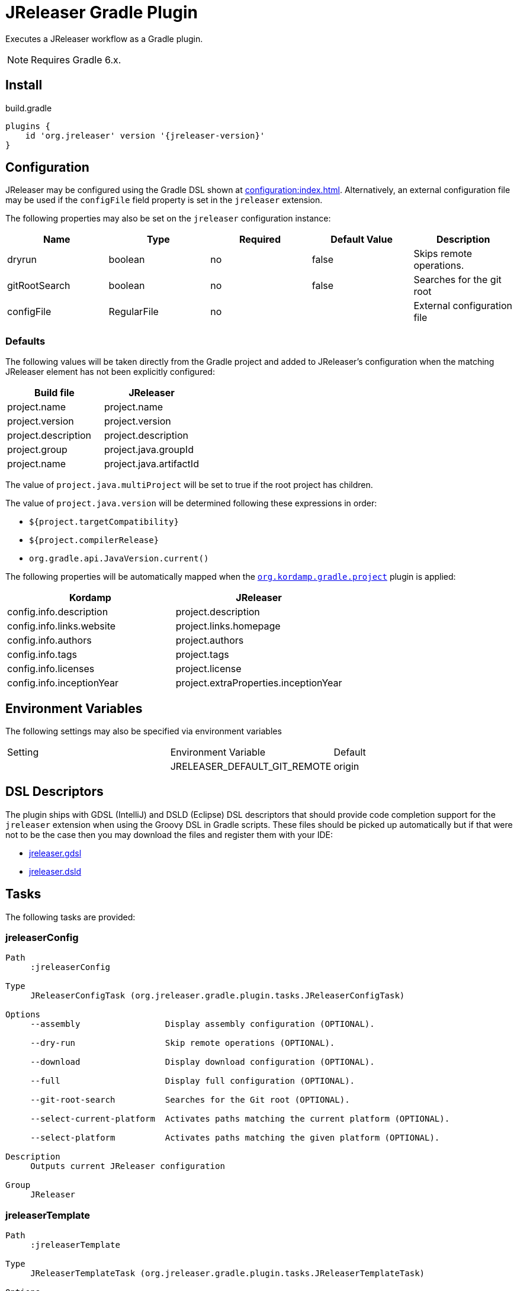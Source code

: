 = JReleaser Gradle Plugin

Executes a JReleaser workflow as a Gradle plugin.

NOTE: Requires Gradle 6.x.

== Install

[source,groovy]
[subs="attributes"]
.build.gradle
----
plugins {
    id 'org.jreleaser' version '{jreleaser-version}'
}
----

== Configuration

JReleaser may be configured using the Gradle DSL shown at xref:configuration:index.adoc[]. Alternatively, an external
configuration file may be used if the `configFile` field property is set in the `jreleaser` extension.

The following properties may also be set on the `jreleaser` configuration instance:

[options="header", cols="5*"]
|===
| Name          | Type        | Required | Default Value | Description
| dryrun        | boolean     | no       | false         | Skips remote operations.
| gitRootSearch | boolean     | no       | false         | Searches for the git root
| configFile    | RegularFile | no       |               | External configuration file
|===

=== Defaults

The following values will be taken directly from the Gradle project and added to JReleaser's configuration when
the matching JReleaser element has not been explicitly configured:

[%header, cols="<1,<1", width="100%"]
|===
| Build file          | JReleaser
| project.name        | project.name
| project.version     | project.version
| project.description | project.description
| project.group       | project.java.groupId
| project.name        | project.java.artifactId
|===

The value of `project.java.multiProject` will be set to true if the root project has children.

The value of `project.java.version` will be determined following these expressions in order:

 * `${project.targetCompatibility}`
 * `${project.compilerRelease}`
 * `org.gradle.api.JavaVersion.current()`

The following properties will be automatically mapped when the `link:https://kordamp.org/kordamp-gradle-plugins/[org.kordamp.gradle.project]`
plugin is applied:

[%header, cols="<1,<1", width="100%"]
|===
| Kordamp                   | JReleaser
| config.info.description   | project.description
| config.info.links.website | project.links.homepage
| config.info.authors       | project.authors
| config.info.tags          | project.tags
| config.info.licenses      | project.license
| config.info.inceptionYear | project.extraProperties.inceptionYear
|===

== Environment Variables

The following settings may also be specified via environment variables

|===
| Setting | Environment Variable         | Default
|         | JRELEASER_DEFAULT_GIT_REMOTE | origin
|===

== DSL Descriptors

The plugin ships with GDSL (IntelliJ) and DSLD (Eclipse) DSL descriptors that should provide code completion support for
the `jreleaser` extension when using the Groovy DSL in Gradle scripts. These files should be picked up automatically but
if that were not to be the case then you may download the files and register them with your IDE:

* link:https://github.com/jreleaser/jreleaser/blob/main/plugins/jreleaser-gradle-plugin/src/main/resources/gdsl/jreleaser.gdsl[jreleaser.gdsl]
* link:https://github.com/jreleaser/jreleaser/blob/main/plugins/jreleaser-gradle-plugin/src/main/resources/dsld/jreleaser.dsld[jreleaser.dsld]

== Tasks

The following tasks are provided:

=== jreleaserConfig

[source]
----
Path
     :jreleaserConfig

Type
     JReleaserConfigTask (org.jreleaser.gradle.plugin.tasks.JReleaserConfigTask)

Options
     --assembly                 Display assembly configuration (OPTIONAL).

     --dry-run                  Skip remote operations (OPTIONAL).

     --download                 Display download configuration (OPTIONAL).

     --full                     Display full configuration (OPTIONAL).

     --git-root-search          Searches for the Git root (OPTIONAL).

     --select-current-platform  Activates paths matching the current platform (OPTIONAL).

     --select-platform          Activates paths matching the given platform (OPTIONAL).

Description
     Outputs current JReleaser configuration

Group
     JReleaser
----

=== jreleaserTemplate

[source]
----
Path
     :jreleaserTemplate

Type
     JReleaserTemplateTask (org.jreleaser.gradle.plugin.tasks.JReleaserTemplateTask)

Options
     --announcer-name        The name of the announcer (OPTIONAL).

     --distribution-name     The name of the distribution (OPTIONAL).

     --distribution-type     The type of the distribution (OPTIONAL).
                             Available values are:
                                  JAVA_BINARY
                                  JLINK
                                  NATIVE_IMAGE
                                  NATIVE_PACKAGE
                                  SINGLE_JAR

     --overwrite             Overwrite existing files (OPTIONAL).

     --packager-name         The name of the packager (OPTIONAL).

     --snapshot              Use snapshot template (OPTIONAL).

Description
     Generates templates for a specific tool/announcer

Group
     JReleaser
----

=== jreleaserDownload

[source]
----
Path
     :jreleaserDownload

Type
     JReleaserDownloadTask (org.jreleaser.gradle.plugin.tasks.JReleaserDownloadTask)

Options
     --downloader-name           Include an downloader by name (OPTIONAL).

     --downloader                Include an downloader by type (OPTIONAL).

     --dry-run                   Skip remote operations (OPTIONAL).

     --exclude-downloader-name   Exclude an downloader by name (OPTIONAL).

     --exclude-downloader        Exclude an downloader by type (OPTIONAL).

     --git-root-search           Searches for the Git root (OPTIONAL).

Description
     Downloads assets

Group
     JReleaser
----

=== jreleaserAssemble

[source]
----
Path
     :jreleaserAssemble

Type
     JReleaserAssembleTask (org.jreleaser.gradle.plugin.tasks.JReleaserAssembleTask)

Options
     --assembler                The name of the assembler (OPTIONAL).

     --distribution             The name of the distribution (OPTIONAL).

     --dry-run                  Skip remote operations (OPTIONAL).

     --exclude-assembler        Exclude an assembler (OPTIONAL).

     --exclude-distribution     Exclude a distribution (OPTIONAL).

     --git-root-search          Searches for the Git root (OPTIONAL).

     --select-current-platform  Activates paths matching the current platform (OPTIONAL).

     --select-platform          Activates paths matching the given platform (OPTIONAL).

Description
     Assemble all distributions

Group
     JReleaser
----

=== jreleaserChangelog

[source]
----
Path
     :jreleaserChangelog

Type
     JReleaserChangelogTask (org.jreleaser.gradle.plugin.tasks.JReleaserChangelogTask)

Description
     Calculate changelogs

Group
     JReleaser
----

=== jreleaserChecksum

[source]
----
Path
     :jreleaserChecksum

Type
     JReleaserChecksumTask (org.jreleaser.gradle.plugin.tasks.JReleaserChecksumTask)

Options
     --distribution             The name of the distribution (OPTIONAL).

     --dry-run                  Skip remote operations (OPTIONAL).

     --exclude-distribution     Exclude a distribution (OPTIONAL).

     --git-root-search          Searches for the Git root (OPTIONAL).

     --select-current-platform  Activates paths matching the current platform (OPTIONAL).

     --select-platform          Activates paths matching the given platform (OPTIONAL).

Description
     Calculate checksums

Group
     JReleaser
----

=== jreleaserSign

[source]
----
Path
     :jreleaserSign

Type
     JReleaserSignTask (org.jreleaser.gradle.plugin.tasks.JReleaserSignTask)

Options
     --distribution             The name of the distribution (OPTIONAL).

     --dry-run                  Skip remote operations (OPTIONAL).

     --exclude-distribution     Exclude a distribution (OPTIONAL).

     --git-root-search          Searches for the Git root (OPTIONAL).

     --select-current-platform  Activates paths matching the current platform (OPTIONAL).

     --select-platform          Activates paths matching the given platform (OPTIONAL).

Description
     Signs a release

Group
     JReleaser
----

=== jreleaserUpload

[source]
----
Path
     :jreleaserUpload

Type
     JReleaserUploadTask (org.jreleaser.gradle.plugin.tasks.JReleaserUploadTask)

Options
     --distribution              The name of the distribution (OPTIONAL).

     --dry-run                   Skip remote operations (OPTIONAL).

     --exclude-distribution      Exclude a distribution (OPTIONAL).

     --exclude-uploader-name     Exclude an uploader by name (OPTIONAL).

     --exclude-uploader          Exclude an uploader by type (OPTIONAL).

     --git-root-search           Searches for the Git root (OPTIONAL).

     --select-current-platform   Activates paths matching the current platform (OPTIONAL).

     --select-platform           Activates paths matching the given platform (OPTIONAL).

     --uploader-name             Include an uploader by name (OPTIONAL).

     --uploader                  Include an uploader by type (OPTIONAL).

Description
     Uploads all artifacts

Group
     JReleaser
----

=== jreleaserRelease

[source]
----
Path
     :jreleaserRelease

Type
     JReleaserReleaseTask (org.jreleaser.gradle.plugin.tasks.JReleaserReleaserTask)

Options
     --distribution             The name of the distribution (OPTIONAL).

     --dry-run                  Skip remote operations (OPTIONAL).

     --exclude-distribution     Exclude a distribution (OPTIONAL).

     --exclude-uploader         Exclude an uploader by type (OPTIONAL).

     --exclude-uploader-name    Exclude an uploader by name (OPTIONAL).

     --git-root-search          Searches for the Git root (OPTIONAL).

     --select-current-platform  Activates paths matching the current platform (OPTIONAL).

     --select-platform          Activates paths matching the given platform (OPTIONAL).

     --uploader                 Include an uploader by type (OPTIONAL).

     --uploader-name            Include an uploader by name (OPTIONAL).
Description
     Uploads all artifacts

Group
     JReleaser
----

=== jreleaserPrepare

[source]
----
Path
     :jreleaserPrepare

Type
     JReleaserPrepareTask (org.jreleaser.gradle.plugin.tasks.JReleaserPrepareTask)

Options
     --distribution             Include a distribution (OPTIONAL).

     --dry-run                  Skip remote operations (OPTIONAL).

     --exclude-distribution     Exclude a distribution (OPTIONAL).

     --exclude-packager         Exclude a packager (OPTIONAL).

     --git-root-search          Searches for the Git root (OPTIONAL).

     --packager                 Include a packager (OPTIONAL).

     --select-current-platform  Activates paths matching the current platform (OPTIONAL).

     --select-platform          Activates paths matching the given platform (OPTIONAL).

Description
     Prepares all distributions

Group
     JReleaser
----

=== jreleaserPackage

[source]
----
Path
     :jreleaserPackage

Type
     JReleaserPackageTask (org.jreleaser.gradle.plugin.tasks.JReleaserPackageTask)

Options
     --distribution             Include a distribution (OPTIONAL).

     --dry-run                  Skip remote operations (OPTIONAL).

     --exclude-distribution     Exclude a distribution (OPTIONAL).

     --exclude-packager         Exclude a packager (OPTIONAL).

     --git-root-search          Searches for the Git root (OPTIONAL).

     --packager                 Include a packager (OPTIONAL).

     --select-current-platform  Activates paths matching the current platform (OPTIONAL).

     --select-platform          Activates paths matching the given platform (OPTIONAL).

Description
     Packages all distributions

Group
     JReleaser
----

=== jreleaserPublish

[source]
----
Path
     :jreleaserPublish

Type
     JReleaserPublishTask (org.jreleaser.gradle.plugin.tasks.JReleaserPublishTask)

Options
     --distribution             Include a distribution (OPTIONAL).

     --dry-run                  Skip remote operations (OPTIONAL).

     --exclude-distribution     Exclude a distribution (OPTIONAL).

     --exclude-packager         Exclude a packager (OPTIONAL).

     --git-root-search          Searches for the Git root (OPTIONAL).

     --packager                 Include a packager (OPTIONAL).

     --select-current-platform  Activates paths matching the current platform (OPTIONAL).

     --select-platform          Activates paths matching the given platform (OPTIONAL).

Description
     Publishes all distributions

Group
     JReleaser
----

=== jreleaserAnnounce

[source]
----
Path
     :jreleaserAnnounce

Type
     JReleaserAnnounceTask (org.jreleaser.gradle.plugin.tasks.JReleaserAnnounceTask)

Options
     --announcer                Include an announcer (OPTIONAL).

     --dry-run                  Skip remote operations (OPTIONAL).

     --exclude-announcer        Exclude an announcer (OPTIONAL).

     --git-root-search          Searches for the Git root (OPTIONAL).

     --select-current-platform  Activates paths matching the current platform (OPTIONAL).

     --select-platform          Activates paths matching the given platform (OPTIONAL).

Description
     Announces a release

Group
     JReleaser
----

=== jreleaserFullRelease

[source]
----
Path
     :jreleaserFullRelease

Type
     JReleaserFullReleaseTask (org.jreleaser.gradle.plugin.tasks.JReleaserFullReleaseTask)

Options
     --announcer                Include an announcer (OPTIONAL).

     --distribution             Include a distribution (OPTIONAL).

     --dry-run                  Skip remote operations (OPTIONAL).

     --exclude-announcer        Exclude an announcer (OPTIONAL).

     --exclude-distribution     Exclude a distribution (OPTIONAL).

     --exclude-packager         Exclude a packager (OPTIONAL).

     --exclude-uploader         Exclude an uploader by type (OPTIONAL).

     --exclude-uploader-name    Exclude an uploader by name (OPTIONAL).

     --git-root-search          Searches for the Git root (OPTIONAL).

     --packager                 Include a packager (OPTIONAL).

     --select-current-platform  Activates paths matching the current platform (OPTIONAL).

     --select-platform          Activates paths matching the given platform (OPTIONAL).

     --uploader                 Include an uploader by type (OPTIONAL).

     --uploader-name            Include an uploader by name (OPTIONAL).

Description
     Invokes release, publish, and announce

Group
     JReleaser
----

=== jreleaserAutoConfigRelease

[source]
----
Path
     :jreleaserAutoConfigRelease

Type
     JReleaseAutoConfigReleaseTask (org.jreleaser.gradle.plugin.tasks.JReleaseAutoConfigReleaseTask)

Options
     --armored                         Generate ascii armored signatures (OPTIONAL).

     --branch                          The release branch (OPTIONAL).

     --changeLog                       Path to changelog file (OPTIONAL).

     --changelog-formatted             Format generated changelog (OPTIONAL).

     --commit-author-email             Commit author email (OPTIONAL).

     --commit-author-name              Commit author name (OPTIONAL).

     --draft                           If the release is a draft (OPTIONAL).

     --dry-run                         Skip remote operations (OPTIONAL).

     --file                            Input file(s) to be uploaded (OPTIONAL).

     --git-root-search                 Searches for the Git root (OPTIONAL).

     --glob                            Input file(s) to be uploaded (as globs) (OPTIONAL).

     --milestone-name                  The milestone name (OPTIONAL).

     --overwrite                       Overwrite an existing release (OPTIONAL).

     --prerelease                      If the release is a prerelease (OPTIONAL).

     --prerelease-pattern              The prerelease pattern (OPTIONAL).

     --project-name                    The project name (OPTIONAL).

     --project-snapshot-label          The project snapshot label (OPTIONAL).

     --project-snapshot-pattern        The project snapshot pattern (OPTIONAL).

     --project-snapshot-full-changelog Calculate full changelog since last non-snapshot release (OPTIONAL).

     --project-version                 The project version (OPTIONAL).

     --project-version-pattern         The project version pattern (OPTIONAL).

     --release-name                    The release name (OPTIONAL).

     --signing                         Sign files (OPTIONAL).

     --select-current-platform         Activates paths matching the current platform (OPTIONAL).

     --select-platform                 Activates paths matching the given platform (OPTIONAL).

     --skip-release                    Skip creating a release (OPTIONAL).

     --skip-tag                        Skip tagging the release (OPTIONAL).

     --tag-name                        The release tga (OPTIONAL).

     --update                          Update an existing release (OPTIONAL).

     --update-section                  Release section to be updated (OPTIONAL).

     --username                        Git username (OPTIONAL).

Description
     Creates or updates a release with auto-config enabled

Group
     JReleaser
----
